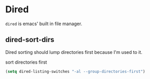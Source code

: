 * Dired
=dired= is emacs' built in file manager.
** dired-sort-dirs
Dired sorting should lump directories first because I'm used to it.
#+CAPTION: sort directories first
#+begin_src emacs-lisp
(setq dired-listing-switches "-al --group-directories-first")
#+end_src
